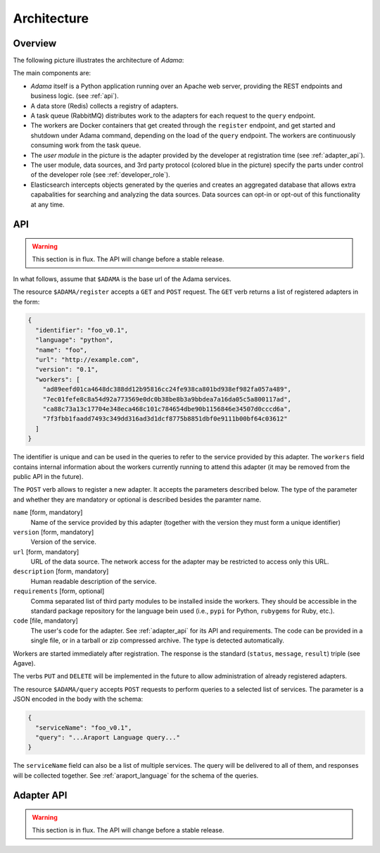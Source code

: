 ============
Architecture
============


Overview
========

The following picture illustrates the architecture of |Adama|:

.. only:: html

   .. figure:: workers.svg
      :align: center
      :width: 50 %

.. only:: latex

   .. figure:: workers.pdf
      :align: center
      :width: 95 %

The main components are:

- |Adama| itself is a Python application running over an Apache web
  server, providing the REST endpoints and business logic. (see
  :ref:`api`).

- A data store (Redis) collects a registry of adapters.

- A task queue (RabbitMQ) distributes work to the adapters for each
  request to the ``query`` endpoint.

- The workers are Docker containers that get created through the
  ``register`` endpoint, and get started and shutdown under Adama
  command, depending on the load of the ``query`` endpoint.  The
  workers are continuously consuming work from the task queue.

- The *user module* in the picture is the adapter provided by the
  developer at registration time (see :ref:`adapter_api`).

- The user module, data sources, and 3rd party protocol (colored blue
  in the picture) specify the parts under control of the developer
  role (see :ref:`developer_role`).

- Elasticsearch intercepts objects generated by the queries and
  creates an aggregated database that allows extra capabalities for
  searching and analyzing the data sources.  Data sources can
  opt-in or opt-out of this functionality at any time.


.. _api:

API
===

.. warning:: This section is in flux. The API will change before a
             stable release.

In what follows, assume that ``$ADAMA`` is the base url of the Adama
services.

The resource ``$ADAMA/register`` accepts a ``GET`` and ``POST``
request.  The ``GET`` verb returns a list of registered adapters in
the form:

.. code-block:: json

    {
      "identifier": "foo_v0.1",
      "language": "python",
      "name": "foo",
      "url": "http://example.com",
      "version": "0.1",
      "workers": [
        "ad89eefd01ca4648dc388dd12b95816cc24fe938ca801bd938ef982fa057a489",
        "7ec01fefe8c8a54d92a773569e0dc0b38be8b3a9bbdea7a16da05c5a800117ad",
        "ca88c73a13c17704e348eca468c101c784654dbe90b1156846e34507d0cccd6a",
        "7f3fbb1faadd7493c349dd316ad3d1dcf8775b8851dbf0e9111b00bf64c03612"
      ]
    }

The identifier is unique and can be used in the queries to refer to
the service provided by this adapter.  The ``workers`` field contains
internal information about the workers currently running to attend
this adapter (it may be removed from the public API in the
future).

.. _register_post:

The ``POST`` verb allows to register a new adapter.  It accepts the
parameters described below.  The type of the parameter and whether
they are mandatory or optional is described besides the paramter name.

``name`` [form, mandatory]
    Name of the service provided by this adapter (together with the
    version they must form a unique identifier)

``version`` [form, mandatory]
    Version of the service.

``url`` [form, mandatory]
   URL of the data source.  The network access for the adapter may be
   restricted to access only this URL.

``description`` [form, mandatory]
   Human readable description of the service.

``requirements`` [form, optional]
   Comma separated list of third party modules to be installed inside
   the workers.  They should be accessible in the standard package
   repository for the language bein used (i.e., ``pypi`` for Python,
   ``rubygems`` for Ruby, etc.).

``code`` [file, mandatory]
   The user's code for the adapter. See
   :ref:`adapter_api` for its API and requirements.  The code can be
   provided in a single file, or in a tarball or zip compressed
   archive.  The type is detected automatically.

Workers are started immediately after registration.  The response is
the standard (``status``, ``message``, ``result``) triple (see Agave).

The verbs ``PUT`` and ``DELETE`` will be implemented in the future to
allow administration of already registered adapters.

The resource ``$ADAMA/query`` accepts ``POST`` requests to perform
queries to a selected list of services.  The parameter is a JSON
encoded in the body with the schema:

.. code-block:: json

   {
     "serviceName": "foo_v0.1",
     "query": "...Araport Language query..."
   }

The ``serviceName`` field can also be a list of multiple services. The
query will be delivered to all of them, and responses will be
collected together.  See :ref:`araport_language` for the schema of the
queries.


.. _adapter_api:


Adapter API
===========

.. warning:: This section is in flux. The API will change before a
             stable release.


.. |Adama| replace:: *Adama*
